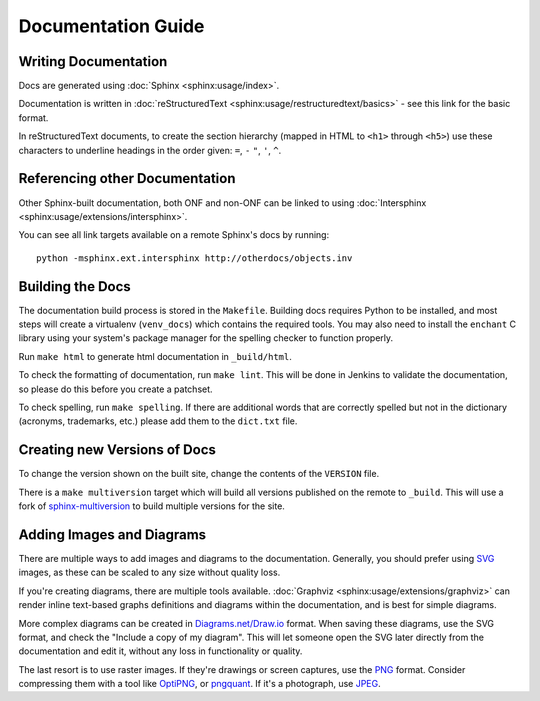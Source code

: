 ..
   SPDX-FileCopyrightText: © 2020 Open Networking Foundation <support@opennetworking.org>
   SPDX-License-Identifier: Apache-2.0


Documentation Guide
===================

Writing Documentation
---------------------

Docs are generated using :doc:`Sphinx <sphinx:usage/index>`.

Documentation is written in :doc:`reStructuredText
<sphinx:usage/restructuredtext/basics>` - see this link for the basic format.

In reStructuredText documents, to create the section hierarchy (mapped in HTML
to ``<h1>`` through ``<h5>``) use these characters to underline headings in the
order given: ``=``, ``-`` ``"``, ``'``, ``^``.

Referencing other Documentation
-------------------------------

Other Sphinx-built documentation, both ONF and non-ONF can be linked to using
:doc:`Intersphinx <sphinx:usage/extensions/intersphinx>`.

You can see all link targets available on a remote Sphinx's docs by running::

  python -msphinx.ext.intersphinx http://otherdocs/objects.inv

Building the Docs
------------------

The documentation build process is stored in the ``Makefile``. Building docs
requires Python to be installed, and most steps will create a virtualenv
(``venv_docs``) which contains the required tools.  You may also need to
install the ``enchant`` C library using your system's package manager for the
spelling checker to function properly.

Run ``make html`` to generate html documentation in ``_build/html``.

To check the formatting of documentation, run ``make lint``. This will be done
in Jenkins to validate the documentation, so please do this before you create a
patchset.

To check spelling, run ``make spelling``. If there are additional words that
are correctly spelled but not in the dictionary (acronyms, trademarks, etc.)
please add them to the ``dict.txt`` file.

Creating new Versions of Docs
-----------------------------

To change the version shown on the built site, change the contents of the
``VERSION`` file.

There is a ``make multiversion`` target which will build all versions published
on the remote to ``_build``. This will use a fork of `sphinx-multiversion
<https://github.com/Holzhaus/sphinx-multiversion>`_ to build multiple versions
for the site.

Adding Images and Diagrams
--------------------------

There are multiple ways to add images and diagrams to the documentation.
Generally, you should prefer using `SVG
<https://en.wikipedia.org/wiki/Scalable_Vector_Graphics>`_ images, as these can
be scaled to any size without quality loss.

If you're creating diagrams, there are multiple tools available.
:doc:`Graphviz <sphinx:usage/extensions/graphviz>` can render inline text-based
graphs definitions and diagrams within the documentation, and is best for
simple diagrams.

More complex diagrams can be created in `Diagrams.net/Draw.io
<https://www.diagrams.net/>`_ format. When saving these diagrams, use the
SVG format, and check the "Include a copy of my diagram". This will let
someone open the SVG later directly from the documentation and edit it, without
any loss in functionality or quality.

The last resort is to use raster images. If they're drawings or screen
captures, use the `PNG
<https://en.wikipedia.org/wiki/Portable_Network_Graphics>`_ format.  Consider
compressing them with a tool like `OptiPNG <http://optipng.sourceforge.net/>`_,
or `pngquant <https://pngquant.org/>`_.  If it's a photograph, use `JPEG
<https://en.wikipedia.org/wiki/JPEG>`_.
